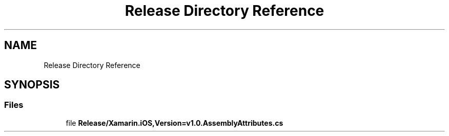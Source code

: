 .TH "Release Directory Reference" 3 "Wed Jul 21 2021" "Version 5.4.2" "CSLA.NET" \" -*- nroff -*-
.ad l
.nh
.SH NAME
Release Directory Reference
.SH SYNOPSIS
.br
.PP
.SS "Files"

.in +1c
.ti -1c
.RI "file \fBRelease/Xamarin\&.iOS,Version=v1\&.0\&.AssemblyAttributes\&.cs\fP"
.br
.in -1c
